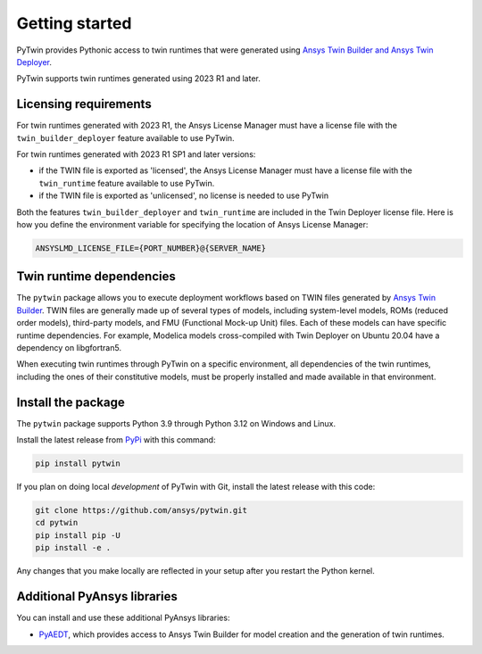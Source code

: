 .. _getting_started:

===============
Getting started
===============

PyTwin provides Pythonic access to twin runtimes that were generated using
`Ansys Twin Builder and Ansys Twin Deployer <https://www.ansys.com/products/digital-twin/ansys-twin-builder>`_.

PyTwin supports twin runtimes generated using 2023 R1 and later.

Licensing requirements
----------------------

For twin runtimes generated with 2023 R1, the Ansys License Manager must have a license file with the
``twin_builder_deployer`` feature available to use PyTwin.

For twin runtimes generated with 2023 R1 SP1 and later versions:

- if the TWIN file is exported as 'licensed', the Ansys License Manager must have a license file with the
  ``twin_runtime`` feature available to use PyTwin.
- if the TWIN file is exported as 'unlicensed', no license is needed to use PyTwin

Both the features ``twin_builder_deployer`` and ``twin_runtime`` are included in the
Twin Deployer license file. Here is how you define the environment variable for specifying the location of
Ansys License Manager:

.. code::

   ANSYSLMD_LICENSE_FILE={PORT_NUMBER}@{SERVER_NAME}


Twin runtime dependencies
-------------------------

The ``pytwin`` package allows you to execute deployment workflows based on TWIN files
generated by `Ansys Twin Builder <https://www.ansys.com/products/digital-twin/ansys-twin-builder>`_.
TWIN files are generally made up of several types of models, including system-level models, ROMs
(reduced order models), third-party models, and FMU (Functional Mock-up Unit) files. Each of these
models can have specific runtime dependencies. For example, Modelica models cross-compiled with
Twin Deployer on Ubuntu 20.04 have a dependency on libgfortran5.

When executing twin runtimes through PyTwin on a specific environment, all dependencies of the
twin runtimes, including the ones of their constitutive models, must be properly installed
and made available in that environment.

Install the package
-------------------

The ``pytwin`` package supports Python 3.9 through Python 3.12 on Windows and Linux.

Install the latest release from `PyPi <https://pypi.org/project/pytwin/>`_
with this command:

.. code::

   pip install pytwin


If you plan on doing local *development* of PyTwin with Git, install
the latest release with this code:

.. code::

   git clone https://github.com/ansys/pytwin.git
   cd pytwin
   pip install pip -U
   pip install -e .


Any changes that you make locally are reflected in your setup after you restart
the Python kernel.

Additional PyAnsys libraries
-----------------------------

You can install and use these additional PyAnsys libraries:

- `PyAEDT <https://aedt.docs.pyansys.com//>`_, which provides access to Ansys
  Twin Builder for model creation and the generation of twin runtimes.

